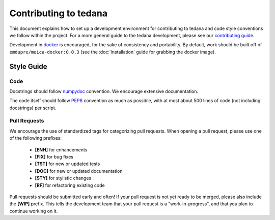 Contributing to tedana
======================

This document explains how to set up a development environment for contributing to tedana
and code style conventions we follow within the project.
For a more general guide to the tedana development, please see our `contributing guide`_.

Development in docker_ is encouraged, for the sake of consistency and portability.
By default, work should be built off of ``emdupre/meica-docker:0.0.3``
(see the :doc:`installation` guide for grabbing the docker image).

.. _contributing guide: https://github.com/ME-ICA/tedana/blob/master/CONTRIBUTING.md
.. _docker: https://www.docker.com/

Style Guide
-----------

Code
####

Docstrings should follow `numpydoc`_ convention. We encourage extensive documentation.

The code itself should follow `PEP8`_ convention as much as possible, with at most about 500 lines of code (not including docstrings) per script.

.. _numpydoc: https://numpydoc.readthedocs.io/en/latest/format.html
.. _PEP8: https://www.python.org/dev/peps/pep-0008/

Pull Requests
#############

We encourage the use of standardized tags for categorizing pull requests.
When opening a pull request, please use one of the following prefixes:

    + **[ENH]** for enhancements
    + **[FIX]** for bug fixes
    + **[TST]** for new or updated tests
    + **[DOC]** for new or updated documentation
    + **[STY]** for stylistic changes
    + **[RF]** for refactoring existing code

Pull requests should be submitted early and often!
If your pull request is not yet ready to be merged, please also include the **[WIP]** prefix.
This tells the development team that your pull request is a "work-in-progress",
and that you plan to continue working on it.
